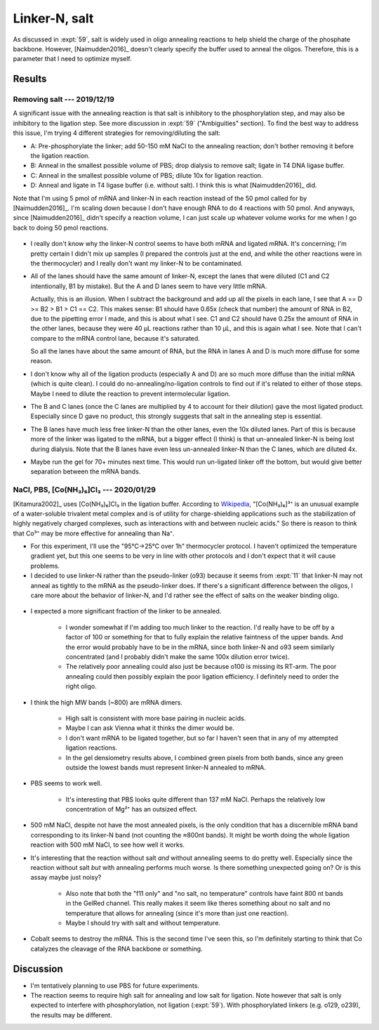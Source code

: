 **************
Linker-N, salt
**************
As discussed in :expt:`59`, salt is widely used in oligo annealing reactions to 
help shield the charge of the phosphate backbone.  However, [Naimudden2016]_ 
doesn't clearly specify the buffer used to anneal the oligos.  Therefore, this 
is a parameter that I need to optimize myself.


Results
=======

Removing salt --- 2019/12/19
----------------------------
A significant issue with the annealing reaction is that salt is inhibitory to 
the phosphorylation step, and may also be inhibitory to the ligation step.  See 
more discussion in :expt:`59` ("Ambiguities" section).  To find the best way to 
address this issue, I'm trying 4 different strategies for removing/diluting the 
salt:

- A: Pre-phosphorylate the linker; add 50-150 mM NaCl to the annealing 
  reaction; don't bother removing it before the ligation reaction.

- B: Anneal in the smallest possible volume of PBS; drop dialysis to remove 
  salt; ligate in T4 DNA ligase buffer.

- C: Anneal in the smallest possible volume of PBS; dilute 10x for ligation 
  reaction.

- D: Anneal and ligate in T4 ligase buffer (i.e. without salt).  I think this 
  is what [Naimudden2016]_ did.

Note that I'm using 5 pmol of mRNA and linker-N in each reaction instead of the 
50 pmol called for by [Naimudden2016]_.  I'm scaling down because I don't have 
enough RNA to do 4 reactions with 50 pmol.  And anyways, since [Naimudden2016]_ 
didn't specify a reaction volume, I can just scale up whatever volume works for 
me when I go back to doing 50 pmol reactions.

.. figure:: 20191219_optimize_linker_n_ligation.svg

- I really don't know why the linker-N control seems to have both mRNA and 
  ligated mRNA.  It's concerning; I'm pretty certain I didn't mix up samples (I 
  prepared the controls just at the end, and while the other reactions were in 
  the thermocycler) and I really don't want my linker-N to be contaminated.

  .. update:: 2020/01/29

      I haven't seen this mixture in subsequent experiments, so just messed up 
      some pipetting; I didn't contaminate the stock.  I should think about 
      making aliquots, though.

- All of the lanes should have the same amount of linker-N, except the lanes 
  that were diluted (C1 and C2 intentionally, B1 by mistake).  But the A and D 
  lanes seem to have very little mRNA.

  Actually, this is an illusion.  When I subtract the background and add up all 
  the pixels in each lane, I see that A == D >= B2 > B1 > C1 == C2.  This makes 
  sense: B1 should have 0.65x (check that number) the amount of RNA in B2, due 
  to the pipetting error I made, and this is about what I see.  C1 and C2 
  should have 0.25x the amount of RNA in the other lanes, because they were 40 
  µL reactions rather than 10 µL, and this is again what I see.  Note that I 
  can't compare to the mRNA control lane, because it's saturated.

  .. datatable:: 20191219_lane_densiometry.csv

      Values are for the entire lane (except the linker-N bands), i.e. all mRNA 
      regardless of how diffuse it is.

   .. note::

      Add corrected columns to this table.

  So all the lanes have about the same amount of RNA, but the RNA in lanes A 
  and D is much more diffuse for some reason.

- I don't know why all of the ligation products (especially A and D) are so 
  much more diffuse than the initial mRNA (which is quite clean).  I could do 
  no-annealing/no-ligation controls to find out if it's related to either of 
  those steps.  Maybe I need to dilute the reaction to prevent intermolecular 
  ligation.

- The B and C lanes (once the C lanes are multiplied by 4 to account for their 
  dilution) gave the most ligated product.  Especially since D gave no product, 
  this strongly suggests that salt in the annealing step is essential.  

- The B lanes have much less free linker-N than the other lanes, even the 10x 
  diluted lanes.  Part of this is because more of the linker was ligated to the 
  mRNA, but a bigger effect (I think) is that un-annealed linker-N is being 
  lost during dialysis.  Note that the B lanes have even less un-annealed 
  linker-N than the C lanes, which are diluted 4x.

- Maybe run the gel for 70+ minutes next time.  This would run un-ligated 
  linker off the bottom, but would give better separation between the mRNA 
  bands.

NaCl, PBS, [Co(NH₃)₆]Cl₃ --- 2020/01/29
---------------------------------------
[Kitamura2002]_ uses [Co(NH₃)₆]Cl₃ in the ligation buffer.  According to 
`Wikipedia 
<https://en.wikipedia.org/wiki/Hexamminecobalt(III)_chloride#Uses>`_, 
"[Co(NH₃)₆]³⁺ is an unusual example of a water-soluble trivalent metal complex 
and is of utility for charge-shielding applications such as the stabilization 
of highly negatively charged complexes, such as interactions with and between 
nucleic acids."  So there is reason to think that Co³⁺ may be more effective 
for annealing than Na⁺.

- For this experiment, I'll use the "95°C→25°C over 1h" thermocycler protocol.  
  I haven't optimized the temperature gradient yet, but this one seems to be 
  very in line with other protocols and I don't expect that it will cause 
  problems.

- I decided to use linker-N rather than the pseudo-linker (o93) because it 
  seems from :expt:`11` that linker-N may not anneal as tightly to the mRNA as 
  the pseudo-linker does.  If there's a significant difference between the 
  oligos, I care more about the behavior of linker-N, and I'd rather see the 
  effect of salts on the weaker binding oligo.

.. protocol::

   See binder, 2020/01/29

.. figure:: 20200129_anneal_na_pbs_co.svg

.. datatable:: 20200129_anneal_na_pbs_co.xlsx

- I expected a more significant fraction of the linker to be annealed.

   - I wonder somewhat if I'm adding too much linker to the reaction.  I'd 
     really have to be off by a factor of 100 or something for that to fully 
     explain the relative faintness of the upper bands.  And the error would 
     probably have to be in the mRNA, since both linker-N and o93 seem 
     similarly concentrated (and I probably didn't make the same 100x dilution 
     error twice).

   - The relatively poor annealing could also just be because o100 is missing 
     its RT-arm.  The poor annealing could then possibly explain the poor 
     ligation efficiency.  I definitely need to order the right oligo.

- I think the high MW bands (~800) are mRNA dimers.

   - High salt is consistent with more base pairing in nucleic acids.

   - Maybe I can ask Vienna what it thinks the dimer would be.

   - I don't want mRNA to be ligated together, but so far I haven't seen that 
     in any of my attempted ligation reactions.

   - In the gel densiometry results above, I combined green pixels from both 
     bands, since any green outside the lowest bands must represent linker-N 
     annealed to mRNA.

- PBS seems to work well.

   - It's interesting that PBS looks quite different than 137 mM NaCl.  Perhaps 
     the relatively low concentration of Mg²⁺ has an outsized effect.

- 500 mM NaCl, despite not have the most annealed pixels, is the only condition 
  that has a discernible mRNA band corresponding to its linker-N band (not 
  counting the ≈800nt bands).  It might be worth doing the whole ligation 
  reaction with 500 mM NaCl, to see how well it works.

- It's interesting that the reaction without salt *and* without annealing seems 
  to do pretty well.  Especially since the reaction without salt *but* with 
  annealing performs much worse.  Is there something unexpected going on?  Or 
  is this assay maybe just noisy?

   - Also note that both the "f11 only" and "no salt, no temperature" controls 
     have faint 800 nt bands in the GelRed channel.  This really makes it seem 
     like theres something about no salt and no temperature that allows for 
     annealing (since it's more than just one reaction).

   - Maybe I should try with salt and without temperature.

- Cobalt seems to destroy the mRNA.  This is the second time I've seen this, so 
  I'm definitely starting to think that Co catalyzes the cleavage of the RNA 
  backbone or something.

Discussion
==========
- I'm tentatively planning to use PBS for future experiments.

- The reaction seems to require high salt for annealing and low salt for 
  ligation.  Note however that salt is only expected to interfere with 
  phosphorylation, not ligation (:expt:`59`).  With phosphorylated linkers 
  (e.g. o129, o239), the results may be different.
